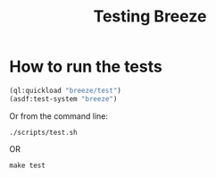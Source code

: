 :PROPERTIES:
:ID:       e712f3d1-0734-43f0-886a-3008ca5f722d
:END:
#+title: Testing Breeze

* How to run the tests

#+begin_src lisp
(ql:quickload "breeze/test")
(asdf:test-system "breeze")
#+end_src

Or from the command line:

#+begin_src shell
./scripts/test.sh
#+end_src

OR

#+begin_src shell
make test
#+end_src
